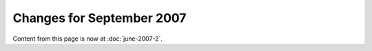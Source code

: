 Changes for September 2007
==========================

Content from this page is now at :doc:`june-2007-2`.
